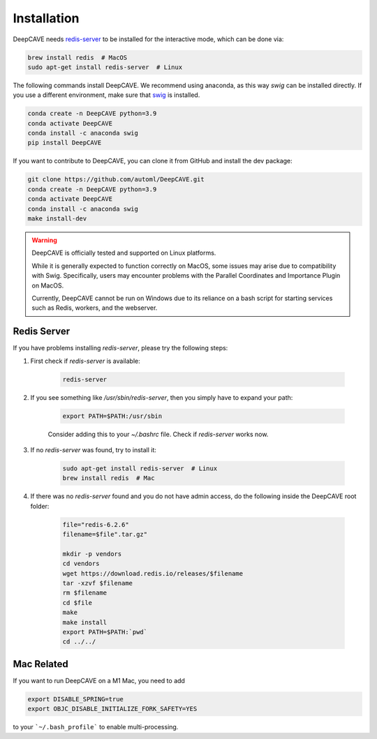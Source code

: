 Installation
============

DeepCAVE needs `redis-server <https://flaviocopes.com/redis-installation/>`_ to be installed
for the interactive mode, which can be done via:

.. code:: bash

    brew install redis  # MacOS
    sudo apt-get install redis-server  # Linux

The following commands install DeepCAVE. We recommend using anaconda, as this way `swig` can be
installed directly. If you use a different environment, make sure that
`swig <https://www.swig.org/index.html>`_ is installed.

.. code:: bash

    conda create -n DeepCAVE python=3.9
    conda activate DeepCAVE
    conda install -c anaconda swig
    pip install DeepCAVE


If you want to contribute to DeepCAVE, you can clone it from GitHub and install the dev package:

.. code:: bash

    git clone https://github.com/automl/DeepCAVE.git
    conda create -n DeepCAVE python=3.9
    conda activate DeepCAVE
    conda install -c anaconda swig
    make install-dev

.. warning::

    DeepCAVE is officially tested and supported on Linux platforms.

    While it is generally expected to function correctly on MacOS, some issues may arise due to
    compatibility with Swig. Specifically, users may encounter problems with the
    Parallel Coordinates and Importance Plugin on MacOS.

    Currently, DeepCAVE cannot be run on Windows due to its reliance on a bash script for
    starting services such as Redis, workers, and the webserver.


Redis Server
^^^^^^^^^^^^

If you have problems installing `redis-server`, please try the following steps:

1. First check if `redis-server` is available:

    .. code:: bash

        redis-server

2. If you see something like `/usr/sbin/redis-server`, then you simply have to expand your path:

    .. code:: bash

        export PATH=$PATH:/usr/sbin

    Consider adding this to your `~/.bashrc` file.
    Check if `redis-server` works now.

3. If no `redis-server` was found, try to install it:

    .. code:: bash

        sudo apt-get install redis-server  # Linux
        brew install redis  # Mac

4. If there was no `redis-server` found and you do not have admin access, do the following inside the DeepCAVE root folder:

    .. code:: bash

        file="redis-6.2.6"
        filename=$file".tar.gz"

        mkdir -p vendors
        cd vendors
        wget https://download.redis.io/releases/$filename
        tar -xzvf $filename
        rm $filename
        cd $file
        make
        make install
        export PATH=$PATH:`pwd`
        cd ../../



Mac Related
^^^^^^^^^^^
If you want to run DeepCAVE on a M1 Mac, you need to add

.. code:: bash

    export DISABLE_SPRING=true
    export OBJC_DISABLE_INITIALIZE_FORK_SAFETY=YES


to your ```~/.bash_profile``` to enable multi-processing.
